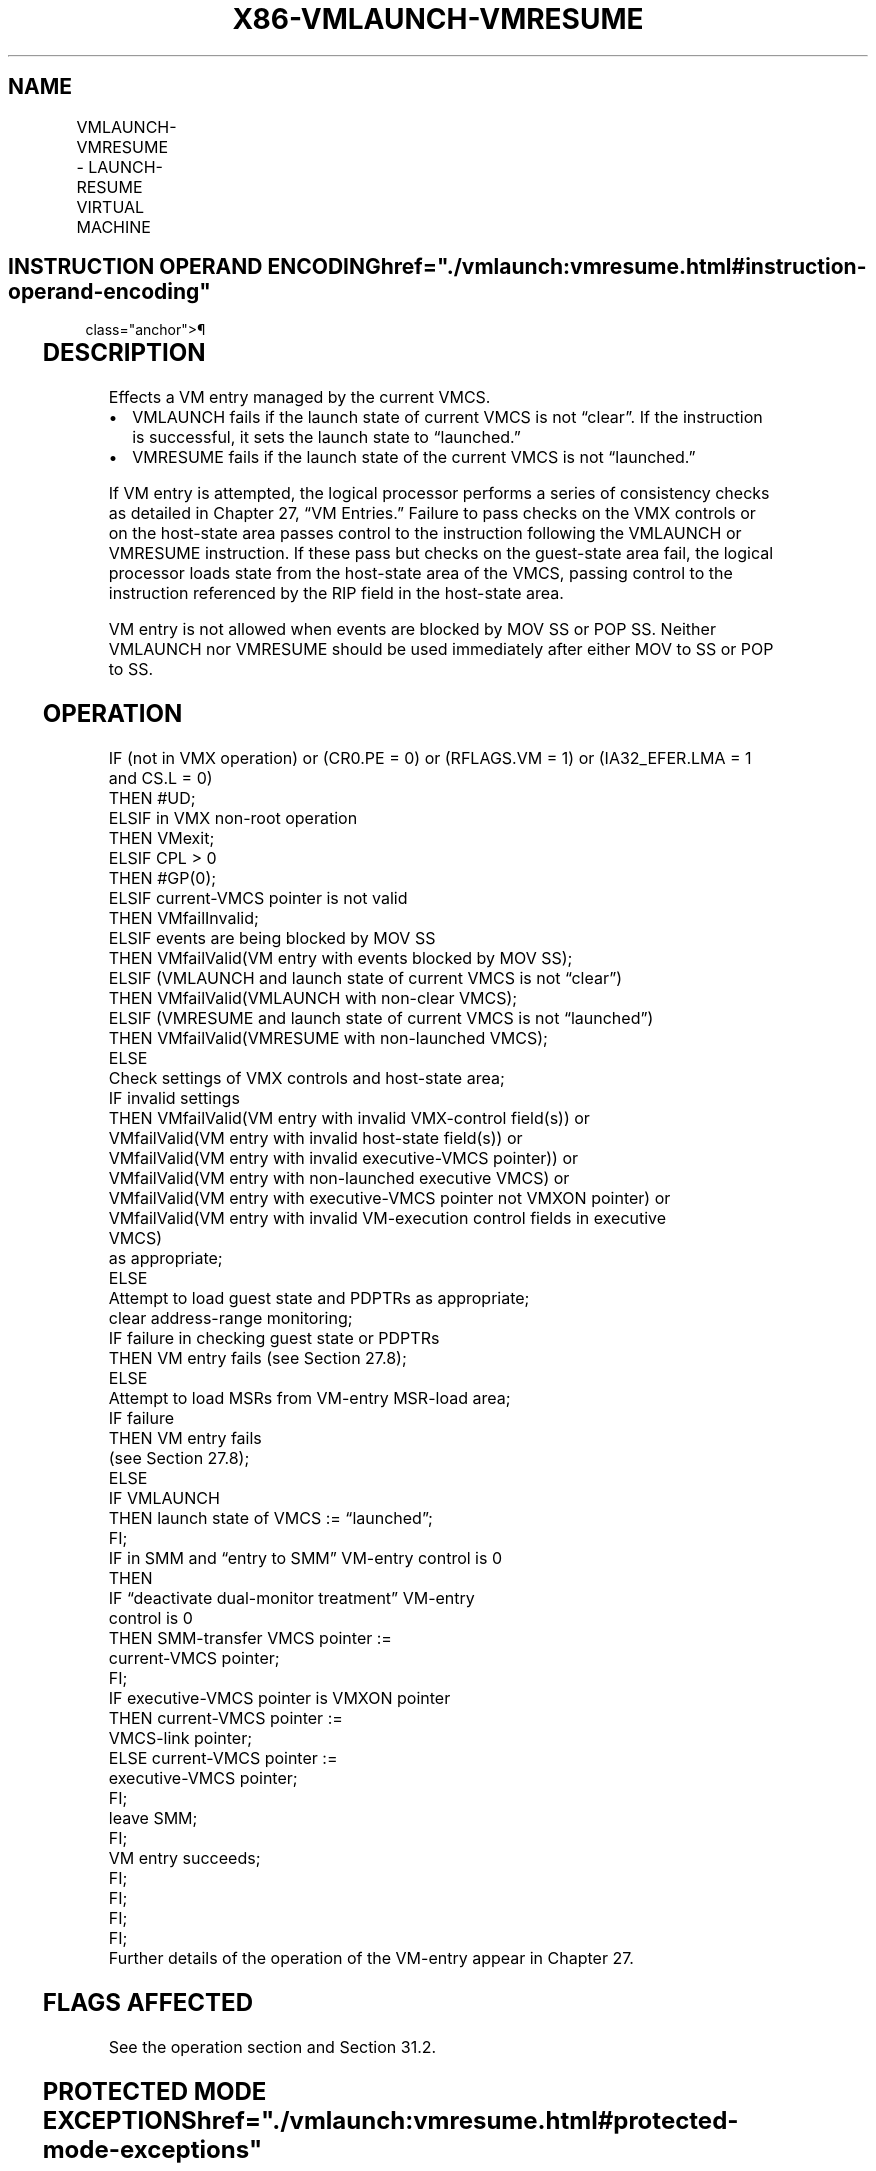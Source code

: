 '\" t
.nh
.TH "X86-VMLAUNCH-VMRESUME" "7" "December 2023" "Intel" "Intel x86-64 ISA Manual"
.SH NAME
VMLAUNCH-VMRESUME - LAUNCH-RESUME VIRTUAL MACHINE
.TS
allbox;
l l l 
l l l .
\fBOpcode/Instruction\fP	\fBOp/En\fP	\fBDescription\fP
0F 01 C2 VMLAUNCH	ZO	T{
Launch virtual machine managed by current VMCS.
T}
0F 01 C3 VMRESUME	ZO	T{
Resume virtual machine managed by current VMCS.
T}
.TE

.SH INSTRUCTION OPERAND ENCODING  href="./vmlaunch:vmresume.html#instruction-operand-encoding"
class="anchor">¶

.TS
allbox;
l l l l l 
l l l l l .
\fB\fP	\fB\fP	\fB\fP	\fB\fP	\fB\fP
Op/En	Operand 1	Operand 2	Operand 3	Operand 4
ZO	NA	NA	NA	NA
.TE

.SH DESCRIPTION
Effects a VM entry managed by the current VMCS.
.IP \(bu 2
VMLAUNCH fails if the launch state of current VMCS is not “clear”.
If the instruction is successful, it sets the launch state to
“launched.”
.IP \(bu 2
VMRESUME fails if the launch state of the current VMCS is not
“launched.”

.PP
If VM entry is attempted, the logical processor performs a series of
consistency checks as detailed in Chapter 27, “VM Entries.” Failure to
pass checks on the VMX controls or on the host-state area passes control
to the instruction following the VMLAUNCH or VMRESUME instruction. If
these pass but checks on the guest-state area fail, the logical
processor loads state from the host-state area of the VMCS, passing
control to the instruction referenced by the RIP field in the host-state
area.

.PP
VM entry is not allowed when events are blocked by MOV SS or POP SS.
Neither VMLAUNCH nor VMRESUME should be used immediately after either
MOV to SS or POP to SS.

.SH OPERATION
.EX
IF (not in VMX operation) or (CR0.PE = 0) or (RFLAGS.VM = 1) or (IA32_EFER.LMA = 1 and CS.L = 0)
    THEN #UD;
ELSIF in VMX non-root operation
    THEN VMexit;
ELSIF CPL > 0
    THEN #GP(0);
ELSIF current-VMCS pointer is not valid
    THEN VMfailInvalid;
ELSIF events are being blocked by MOV SS
    THEN VMfailValid(VM entry with events blocked by MOV SS);
ELSIF (VMLAUNCH and launch state of current VMCS is not “clear”)
    THEN VMfailValid(VMLAUNCH with non-clear VMCS);
ELSIF (VMRESUME and launch state of current VMCS is not “launched”)
    THEN VMfailValid(VMRESUME with non-launched VMCS);
    ELSE
        Check settings of VMX controls and host-state area;
        IF invalid settings
            THEN VMfailValid(VM entry with invalid VMX-control field(s)) or
                    VMfailValid(VM entry with invalid host-state field(s)) or
                    VMfailValid(VM entry with invalid executive-VMCS pointer)) or
                    VMfailValid(VM entry with non-launched executive VMCS) or
                    VMfailValid(VM entry with executive-VMCS pointer not VMXON pointer) or
                    VMfailValid(VM entry with invalid VM-execution control fields in executive
                    VMCS)
                    as appropriate;
            ELSE
                Attempt to load guest state and PDPTRs as appropriate;
                clear address-range monitoring;
                IF failure in checking guest state or PDPTRs
                    THEN VM entry fails (see Section 27.8);
                    ELSE
                        Attempt to load MSRs from VM-entry MSR-load area;
                        IF failure
                            THEN VM entry fails
                            (see Section 27.8);
                            ELSE
                                IF VMLAUNCH
                                    THEN launch state of VMCS := “launched”;
                                FI;
                                IF in SMM and “entry to SMM” VM-entry control is 0
                                    THEN
                                        IF “deactivate dual-monitor treatment” VM-entry
                                        control is 0
                                            THEN SMM-transfer VMCS pointer :=
                                            current-VMCS pointer;
                                        FI;
                                        IF executive-VMCS pointer is VMXON pointer
                                            THEN current-VMCS pointer :=
                                            VMCS-link pointer;
                                            ELSE current-VMCS pointer :=
                                            executive-VMCS pointer;
                                        FI;
                                        leave SMM;
                                FI;
                                VM entry succeeds;
                        FI;
                FI;
        FI;
FI;
Further details of the operation of the VM-entry appear in Chapter 27.
.EE

.SH FLAGS AFFECTED
See the operation section and Section 31.2.

.SH PROTECTED MODE EXCEPTIONS  href="./vmlaunch:vmresume.html#protected-mode-exceptions"
class="anchor">¶

.TS
allbox;
l l 
l l .
\fB\fP	\fB\fP
#GP(0)	T{
If the current privilege level is not 0.
T}
#UD	T{
If executed outside VMX operation.
T}
.TE

.SH REAL-ADDRESS MODE EXCEPTIONS  href="./vmlaunch:vmresume.html#real-address-mode-exceptions"
class="anchor">¶

.TS
allbox;
l l 
l l .
\fB\fP	\fB\fP
#UD	T{
The VMLAUNCH and VMRESUME instructions are not recognized in real-address mode.
T}
.TE

.SH VIRTUAL-8086 MODE EXCEPTIONS  href="./vmlaunch:vmresume.html#virtual-8086-mode-exceptions"
class="anchor">¶

.TS
allbox;
l l 
l l .
\fB\fP	\fB\fP
#UD	T{
The VMLAUNCH and VMRESUME instructions are not recognized in virtual-8086 mode.
T}
.TE

.SH COMPATIBILITY MODE EXCEPTIONS  href="./vmlaunch:vmresume.html#compatibility-mode-exceptions"
class="anchor">¶

.TS
allbox;
l l 
l l .
\fB\fP	\fB\fP
#UD	T{
The VMLAUNCH and VMRESUME instructions are not recognized in compatibility mode.
T}
.TE

.SH 64-BIT MODE EXCEPTIONS  href="./vmlaunch:vmresume.html#64-bit-mode-exceptions"
class="anchor">¶

.TS
allbox;
l l 
l l .
\fB\fP	\fB\fP
#GP(0)	T{
If the current privilege level is not 0.
T}
#UD	T{
If executed outside VMX operation.
T}
.TE

.SH COLOPHON
This UNOFFICIAL, mechanically-separated, non-verified reference is
provided for convenience, but it may be
incomplete or
broken in various obvious or non-obvious ways.
Refer to Intel® 64 and IA-32 Architectures Software Developer’s
Manual
\[la]https://software.intel.com/en\-us/download/intel\-64\-and\-ia\-32\-architectures\-sdm\-combined\-volumes\-1\-2a\-2b\-2c\-2d\-3a\-3b\-3c\-3d\-and\-4\[ra]
for anything serious.

.br
This page is generated by scripts; therefore may contain visual or semantical bugs. Please report them (or better, fix them) on https://github.com/MrQubo/x86-manpages.
